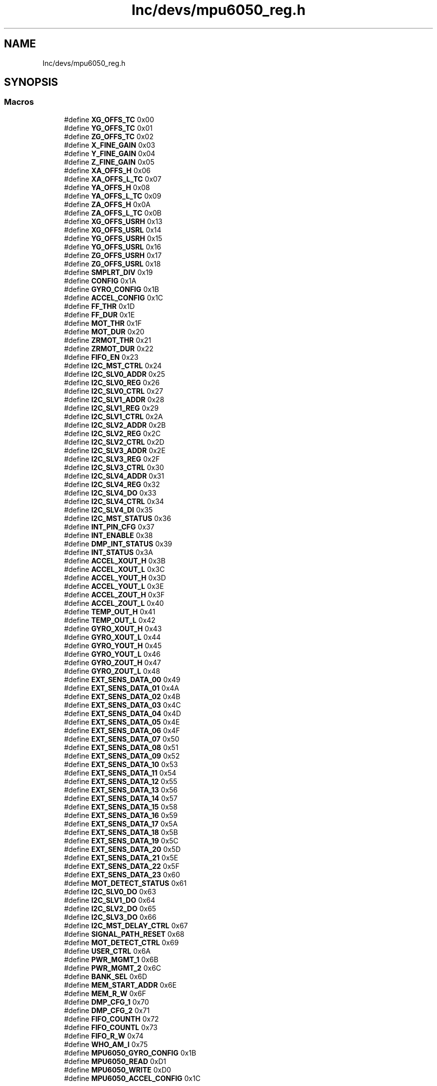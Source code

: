 .TH "Inc/devs/mpu6050_reg.h" 3 "Sun May 12 2019" "ROBOCON_2019_HORSE" \" -*- nroff -*-
.ad l
.nh
.SH NAME
Inc/devs/mpu6050_reg.h
.SH SYNOPSIS
.br
.PP
.SS "Macros"

.in +1c
.ti -1c
.RI "#define \fBXG_OFFS_TC\fP   0x00"
.br
.ti -1c
.RI "#define \fBYG_OFFS_TC\fP   0x01"
.br
.ti -1c
.RI "#define \fBZG_OFFS_TC\fP   0x02"
.br
.ti -1c
.RI "#define \fBX_FINE_GAIN\fP   0x03"
.br
.ti -1c
.RI "#define \fBY_FINE_GAIN\fP   0x04"
.br
.ti -1c
.RI "#define \fBZ_FINE_GAIN\fP   0x05"
.br
.ti -1c
.RI "#define \fBXA_OFFS_H\fP   0x06"
.br
.ti -1c
.RI "#define \fBXA_OFFS_L_TC\fP   0x07"
.br
.ti -1c
.RI "#define \fBYA_OFFS_H\fP   0x08"
.br
.ti -1c
.RI "#define \fBYA_OFFS_L_TC\fP   0x09"
.br
.ti -1c
.RI "#define \fBZA_OFFS_H\fP   0x0A"
.br
.ti -1c
.RI "#define \fBZA_OFFS_L_TC\fP   0x0B"
.br
.ti -1c
.RI "#define \fBXG_OFFS_USRH\fP   0x13"
.br
.ti -1c
.RI "#define \fBXG_OFFS_USRL\fP   0x14"
.br
.ti -1c
.RI "#define \fBYG_OFFS_USRH\fP   0x15"
.br
.ti -1c
.RI "#define \fBYG_OFFS_USRL\fP   0x16"
.br
.ti -1c
.RI "#define \fBZG_OFFS_USRH\fP   0x17"
.br
.ti -1c
.RI "#define \fBZG_OFFS_USRL\fP   0x18"
.br
.ti -1c
.RI "#define \fBSMPLRT_DIV\fP   0x19"
.br
.ti -1c
.RI "#define \fBCONFIG\fP   0x1A"
.br
.ti -1c
.RI "#define \fBGYRO_CONFIG\fP   0x1B"
.br
.ti -1c
.RI "#define \fBACCEL_CONFIG\fP   0x1C"
.br
.ti -1c
.RI "#define \fBFF_THR\fP   0x1D"
.br
.ti -1c
.RI "#define \fBFF_DUR\fP   0x1E"
.br
.ti -1c
.RI "#define \fBMOT_THR\fP   0x1F"
.br
.ti -1c
.RI "#define \fBMOT_DUR\fP   0x20"
.br
.ti -1c
.RI "#define \fBZRMOT_THR\fP   0x21"
.br
.ti -1c
.RI "#define \fBZRMOT_DUR\fP   0x22"
.br
.ti -1c
.RI "#define \fBFIFO_EN\fP   0x23"
.br
.ti -1c
.RI "#define \fBI2C_MST_CTRL\fP   0x24"
.br
.ti -1c
.RI "#define \fBI2C_SLV0_ADDR\fP   0x25"
.br
.ti -1c
.RI "#define \fBI2C_SLV0_REG\fP   0x26"
.br
.ti -1c
.RI "#define \fBI2C_SLV0_CTRL\fP   0x27"
.br
.ti -1c
.RI "#define \fBI2C_SLV1_ADDR\fP   0x28"
.br
.ti -1c
.RI "#define \fBI2C_SLV1_REG\fP   0x29"
.br
.ti -1c
.RI "#define \fBI2C_SLV1_CTRL\fP   0x2A"
.br
.ti -1c
.RI "#define \fBI2C_SLV2_ADDR\fP   0x2B"
.br
.ti -1c
.RI "#define \fBI2C_SLV2_REG\fP   0x2C"
.br
.ti -1c
.RI "#define \fBI2C_SLV2_CTRL\fP   0x2D"
.br
.ti -1c
.RI "#define \fBI2C_SLV3_ADDR\fP   0x2E"
.br
.ti -1c
.RI "#define \fBI2C_SLV3_REG\fP   0x2F"
.br
.ti -1c
.RI "#define \fBI2C_SLV3_CTRL\fP   0x30"
.br
.ti -1c
.RI "#define \fBI2C_SLV4_ADDR\fP   0x31"
.br
.ti -1c
.RI "#define \fBI2C_SLV4_REG\fP   0x32"
.br
.ti -1c
.RI "#define \fBI2C_SLV4_DO\fP   0x33"
.br
.ti -1c
.RI "#define \fBI2C_SLV4_CTRL\fP   0x34"
.br
.ti -1c
.RI "#define \fBI2C_SLV4_DI\fP   0x35"
.br
.ti -1c
.RI "#define \fBI2C_MST_STATUS\fP   0x36"
.br
.ti -1c
.RI "#define \fBINT_PIN_CFG\fP   0x37"
.br
.ti -1c
.RI "#define \fBINT_ENABLE\fP   0x38"
.br
.ti -1c
.RI "#define \fBDMP_INT_STATUS\fP   0x39"
.br
.ti -1c
.RI "#define \fBINT_STATUS\fP   0x3A"
.br
.ti -1c
.RI "#define \fBACCEL_XOUT_H\fP   0x3B"
.br
.ti -1c
.RI "#define \fBACCEL_XOUT_L\fP   0x3C"
.br
.ti -1c
.RI "#define \fBACCEL_YOUT_H\fP   0x3D"
.br
.ti -1c
.RI "#define \fBACCEL_YOUT_L\fP   0x3E"
.br
.ti -1c
.RI "#define \fBACCEL_ZOUT_H\fP   0x3F"
.br
.ti -1c
.RI "#define \fBACCEL_ZOUT_L\fP   0x40"
.br
.ti -1c
.RI "#define \fBTEMP_OUT_H\fP   0x41"
.br
.ti -1c
.RI "#define \fBTEMP_OUT_L\fP   0x42"
.br
.ti -1c
.RI "#define \fBGYRO_XOUT_H\fP   0x43"
.br
.ti -1c
.RI "#define \fBGYRO_XOUT_L\fP   0x44"
.br
.ti -1c
.RI "#define \fBGYRO_YOUT_H\fP   0x45"
.br
.ti -1c
.RI "#define \fBGYRO_YOUT_L\fP   0x46"
.br
.ti -1c
.RI "#define \fBGYRO_ZOUT_H\fP   0x47"
.br
.ti -1c
.RI "#define \fBGYRO_ZOUT_L\fP   0x48"
.br
.ti -1c
.RI "#define \fBEXT_SENS_DATA_00\fP   0x49"
.br
.ti -1c
.RI "#define \fBEXT_SENS_DATA_01\fP   0x4A"
.br
.ti -1c
.RI "#define \fBEXT_SENS_DATA_02\fP   0x4B"
.br
.ti -1c
.RI "#define \fBEXT_SENS_DATA_03\fP   0x4C"
.br
.ti -1c
.RI "#define \fBEXT_SENS_DATA_04\fP   0x4D"
.br
.ti -1c
.RI "#define \fBEXT_SENS_DATA_05\fP   0x4E"
.br
.ti -1c
.RI "#define \fBEXT_SENS_DATA_06\fP   0x4F"
.br
.ti -1c
.RI "#define \fBEXT_SENS_DATA_07\fP   0x50"
.br
.ti -1c
.RI "#define \fBEXT_SENS_DATA_08\fP   0x51"
.br
.ti -1c
.RI "#define \fBEXT_SENS_DATA_09\fP   0x52"
.br
.ti -1c
.RI "#define \fBEXT_SENS_DATA_10\fP   0x53"
.br
.ti -1c
.RI "#define \fBEXT_SENS_DATA_11\fP   0x54"
.br
.ti -1c
.RI "#define \fBEXT_SENS_DATA_12\fP   0x55"
.br
.ti -1c
.RI "#define \fBEXT_SENS_DATA_13\fP   0x56"
.br
.ti -1c
.RI "#define \fBEXT_SENS_DATA_14\fP   0x57"
.br
.ti -1c
.RI "#define \fBEXT_SENS_DATA_15\fP   0x58"
.br
.ti -1c
.RI "#define \fBEXT_SENS_DATA_16\fP   0x59"
.br
.ti -1c
.RI "#define \fBEXT_SENS_DATA_17\fP   0x5A"
.br
.ti -1c
.RI "#define \fBEXT_SENS_DATA_18\fP   0x5B"
.br
.ti -1c
.RI "#define \fBEXT_SENS_DATA_19\fP   0x5C"
.br
.ti -1c
.RI "#define \fBEXT_SENS_DATA_20\fP   0x5D"
.br
.ti -1c
.RI "#define \fBEXT_SENS_DATA_21\fP   0x5E"
.br
.ti -1c
.RI "#define \fBEXT_SENS_DATA_22\fP   0x5F"
.br
.ti -1c
.RI "#define \fBEXT_SENS_DATA_23\fP   0x60"
.br
.ti -1c
.RI "#define \fBMOT_DETECT_STATUS\fP   0x61"
.br
.ti -1c
.RI "#define \fBI2C_SLV0_DO\fP   0x63"
.br
.ti -1c
.RI "#define \fBI2C_SLV1_DO\fP   0x64"
.br
.ti -1c
.RI "#define \fBI2C_SLV2_DO\fP   0x65"
.br
.ti -1c
.RI "#define \fBI2C_SLV3_DO\fP   0x66"
.br
.ti -1c
.RI "#define \fBI2C_MST_DELAY_CTRL\fP   0x67"
.br
.ti -1c
.RI "#define \fBSIGNAL_PATH_RESET\fP   0x68"
.br
.ti -1c
.RI "#define \fBMOT_DETECT_CTRL\fP   0x69"
.br
.ti -1c
.RI "#define \fBUSER_CTRL\fP   0x6A"
.br
.ti -1c
.RI "#define \fBPWR_MGMT_1\fP   0x6B"
.br
.ti -1c
.RI "#define \fBPWR_MGMT_2\fP   0x6C"
.br
.ti -1c
.RI "#define \fBBANK_SEL\fP   0x6D"
.br
.ti -1c
.RI "#define \fBMEM_START_ADDR\fP   0x6E"
.br
.ti -1c
.RI "#define \fBMEM_R_W\fP   0x6F"
.br
.ti -1c
.RI "#define \fBDMP_CFG_1\fP   0x70"
.br
.ti -1c
.RI "#define \fBDMP_CFG_2\fP   0x71"
.br
.ti -1c
.RI "#define \fBFIFO_COUNTH\fP   0x72"
.br
.ti -1c
.RI "#define \fBFIFO_COUNTL\fP   0x73"
.br
.ti -1c
.RI "#define \fBFIFO_R_W\fP   0x74"
.br
.ti -1c
.RI "#define \fBWHO_AM_I\fP   0x75"
.br
.ti -1c
.RI "#define \fBMPU6050_GYRO_CONFIG\fP   0x1B"
.br
.ti -1c
.RI "#define \fBMPU6050_READ\fP   0xD1"
.br
.ti -1c
.RI "#define \fBMPU6050_WRITE\fP   0xD0"
.br
.ti -1c
.RI "#define \fBMPU6050_ACCEL_CONFIG\fP   0x1C"
.br
.in -1c
.SH "Macro Definition Documentation"
.PP 
.SS "#define ACCEL_CONFIG   0x1C"

.PP
Definition at line 33 of file mpu6050_reg\&.h\&.
.SS "#define ACCEL_XOUT_H   0x3B"

.PP
Definition at line 64 of file mpu6050_reg\&.h\&.
.SS "#define ACCEL_XOUT_L   0x3C"

.PP
Definition at line 65 of file mpu6050_reg\&.h\&.
.SS "#define ACCEL_YOUT_H   0x3D"

.PP
Definition at line 66 of file mpu6050_reg\&.h\&.
.SS "#define ACCEL_YOUT_L   0x3E"

.PP
Definition at line 67 of file mpu6050_reg\&.h\&.
.SS "#define ACCEL_ZOUT_H   0x3F"

.PP
Definition at line 68 of file mpu6050_reg\&.h\&.
.SS "#define ACCEL_ZOUT_L   0x40"

.PP
Definition at line 69 of file mpu6050_reg\&.h\&.
.SS "#define BANK_SEL   0x6D"

.PP
Definition at line 113 of file mpu6050_reg\&.h\&.
.SS "#define CONFIG   0x1A"

.PP
Definition at line 31 of file mpu6050_reg\&.h\&.
.SS "#define DMP_CFG_1   0x70"

.PP
Definition at line 116 of file mpu6050_reg\&.h\&.
.SS "#define DMP_CFG_2   0x71"

.PP
Definition at line 117 of file mpu6050_reg\&.h\&.
.SS "#define DMP_INT_STATUS   0x39"

.PP
Definition at line 62 of file mpu6050_reg\&.h\&.
.SS "#define EXT_SENS_DATA_00   0x49"

.PP
Definition at line 78 of file mpu6050_reg\&.h\&.
.SS "#define EXT_SENS_DATA_01   0x4A"

.PP
Definition at line 79 of file mpu6050_reg\&.h\&.
.SS "#define EXT_SENS_DATA_02   0x4B"

.PP
Definition at line 80 of file mpu6050_reg\&.h\&.
.SS "#define EXT_SENS_DATA_03   0x4C"

.PP
Definition at line 81 of file mpu6050_reg\&.h\&.
.SS "#define EXT_SENS_DATA_04   0x4D"

.PP
Definition at line 82 of file mpu6050_reg\&.h\&.
.SS "#define EXT_SENS_DATA_05   0x4E"

.PP
Definition at line 83 of file mpu6050_reg\&.h\&.
.SS "#define EXT_SENS_DATA_06   0x4F"

.PP
Definition at line 84 of file mpu6050_reg\&.h\&.
.SS "#define EXT_SENS_DATA_07   0x50"

.PP
Definition at line 85 of file mpu6050_reg\&.h\&.
.SS "#define EXT_SENS_DATA_08   0x51"

.PP
Definition at line 86 of file mpu6050_reg\&.h\&.
.SS "#define EXT_SENS_DATA_09   0x52"

.PP
Definition at line 87 of file mpu6050_reg\&.h\&.
.SS "#define EXT_SENS_DATA_10   0x53"

.PP
Definition at line 88 of file mpu6050_reg\&.h\&.
.SS "#define EXT_SENS_DATA_11   0x54"

.PP
Definition at line 89 of file mpu6050_reg\&.h\&.
.SS "#define EXT_SENS_DATA_12   0x55"

.PP
Definition at line 90 of file mpu6050_reg\&.h\&.
.SS "#define EXT_SENS_DATA_13   0x56"

.PP
Definition at line 91 of file mpu6050_reg\&.h\&.
.SS "#define EXT_SENS_DATA_14   0x57"

.PP
Definition at line 92 of file mpu6050_reg\&.h\&.
.SS "#define EXT_SENS_DATA_15   0x58"

.PP
Definition at line 93 of file mpu6050_reg\&.h\&.
.SS "#define EXT_SENS_DATA_16   0x59"

.PP
Definition at line 94 of file mpu6050_reg\&.h\&.
.SS "#define EXT_SENS_DATA_17   0x5A"

.PP
Definition at line 95 of file mpu6050_reg\&.h\&.
.SS "#define EXT_SENS_DATA_18   0x5B"

.PP
Definition at line 96 of file mpu6050_reg\&.h\&.
.SS "#define EXT_SENS_DATA_19   0x5C"

.PP
Definition at line 97 of file mpu6050_reg\&.h\&.
.SS "#define EXT_SENS_DATA_20   0x5D"

.PP
Definition at line 98 of file mpu6050_reg\&.h\&.
.SS "#define EXT_SENS_DATA_21   0x5E"

.PP
Definition at line 99 of file mpu6050_reg\&.h\&.
.SS "#define EXT_SENS_DATA_22   0x5F"

.PP
Definition at line 100 of file mpu6050_reg\&.h\&.
.SS "#define EXT_SENS_DATA_23   0x60"

.PP
Definition at line 101 of file mpu6050_reg\&.h\&.
.SS "#define FF_DUR   0x1E"

.PP
Definition at line 35 of file mpu6050_reg\&.h\&.
.SS "#define FF_THR   0x1D"

.PP
Definition at line 34 of file mpu6050_reg\&.h\&.
.SS "#define FIFO_COUNTH   0x72"

.PP
Definition at line 118 of file mpu6050_reg\&.h\&.
.SS "#define FIFO_COUNTL   0x73"

.PP
Definition at line 119 of file mpu6050_reg\&.h\&.
.SS "#define FIFO_EN   0x23"

.PP
Definition at line 40 of file mpu6050_reg\&.h\&.
.SS "#define FIFO_R_W   0x74"

.PP
Definition at line 120 of file mpu6050_reg\&.h\&.
.SS "#define GYRO_CONFIG   0x1B"

.PP
Definition at line 32 of file mpu6050_reg\&.h\&.
.SS "#define GYRO_XOUT_H   0x43"

.PP
Definition at line 72 of file mpu6050_reg\&.h\&.
.SS "#define GYRO_XOUT_L   0x44"

.PP
Definition at line 73 of file mpu6050_reg\&.h\&.
.SS "#define GYRO_YOUT_H   0x45"

.PP
Definition at line 74 of file mpu6050_reg\&.h\&.
.SS "#define GYRO_YOUT_L   0x46"

.PP
Definition at line 75 of file mpu6050_reg\&.h\&.
.SS "#define GYRO_ZOUT_H   0x47"

.PP
Definition at line 76 of file mpu6050_reg\&.h\&.
.SS "#define GYRO_ZOUT_L   0x48"

.PP
Definition at line 77 of file mpu6050_reg\&.h\&.
.SS "#define I2C_MST_CTRL   0x24"

.PP
Definition at line 41 of file mpu6050_reg\&.h\&.
.SS "#define I2C_MST_DELAY_CTRL   0x67"

.PP
Definition at line 107 of file mpu6050_reg\&.h\&.
.SS "#define I2C_MST_STATUS   0x36"

.PP
Definition at line 59 of file mpu6050_reg\&.h\&.
.SS "#define I2C_SLV0_ADDR   0x25"

.PP
Definition at line 42 of file mpu6050_reg\&.h\&.
.SS "#define I2C_SLV0_CTRL   0x27"

.PP
Definition at line 44 of file mpu6050_reg\&.h\&.
.SS "#define I2C_SLV0_DO   0x63"

.PP
Definition at line 103 of file mpu6050_reg\&.h\&.
.SS "#define I2C_SLV0_REG   0x26"

.PP
Definition at line 43 of file mpu6050_reg\&.h\&.
.SS "#define I2C_SLV1_ADDR   0x28"

.PP
Definition at line 45 of file mpu6050_reg\&.h\&.
.SS "#define I2C_SLV1_CTRL   0x2A"

.PP
Definition at line 47 of file mpu6050_reg\&.h\&.
.SS "#define I2C_SLV1_DO   0x64"

.PP
Definition at line 104 of file mpu6050_reg\&.h\&.
.SS "#define I2C_SLV1_REG   0x29"

.PP
Definition at line 46 of file mpu6050_reg\&.h\&.
.SS "#define I2C_SLV2_ADDR   0x2B"

.PP
Definition at line 48 of file mpu6050_reg\&.h\&.
.SS "#define I2C_SLV2_CTRL   0x2D"

.PP
Definition at line 50 of file mpu6050_reg\&.h\&.
.SS "#define I2C_SLV2_DO   0x65"

.PP
Definition at line 105 of file mpu6050_reg\&.h\&.
.SS "#define I2C_SLV2_REG   0x2C"

.PP
Definition at line 49 of file mpu6050_reg\&.h\&.
.SS "#define I2C_SLV3_ADDR   0x2E"

.PP
Definition at line 51 of file mpu6050_reg\&.h\&.
.SS "#define I2C_SLV3_CTRL   0x30"

.PP
Definition at line 53 of file mpu6050_reg\&.h\&.
.SS "#define I2C_SLV3_DO   0x66"

.PP
Definition at line 106 of file mpu6050_reg\&.h\&.
.SS "#define I2C_SLV3_REG   0x2F"

.PP
Definition at line 52 of file mpu6050_reg\&.h\&.
.SS "#define I2C_SLV4_ADDR   0x31"

.PP
Definition at line 54 of file mpu6050_reg\&.h\&.
.SS "#define I2C_SLV4_CTRL   0x34"

.PP
Definition at line 57 of file mpu6050_reg\&.h\&.
.SS "#define I2C_SLV4_DI   0x35"

.PP
Definition at line 58 of file mpu6050_reg\&.h\&.
.SS "#define I2C_SLV4_DO   0x33"

.PP
Definition at line 56 of file mpu6050_reg\&.h\&.
.SS "#define I2C_SLV4_REG   0x32"

.PP
Definition at line 55 of file mpu6050_reg\&.h\&.
.SS "#define INT_ENABLE   0x38"

.PP
Definition at line 61 of file mpu6050_reg\&.h\&.
.SS "#define INT_PIN_CFG   0x37"

.PP
Definition at line 60 of file mpu6050_reg\&.h\&.
.SS "#define INT_STATUS   0x3A"

.PP
Definition at line 63 of file mpu6050_reg\&.h\&.
.SS "#define MEM_R_W   0x6F"

.PP
Definition at line 115 of file mpu6050_reg\&.h\&.
.SS "#define MEM_START_ADDR   0x6E"

.PP
Definition at line 114 of file mpu6050_reg\&.h\&.
.SS "#define MOT_DETECT_CTRL   0x69"

.PP
Definition at line 109 of file mpu6050_reg\&.h\&.
.SS "#define MOT_DETECT_STATUS   0x61"

.PP
Definition at line 102 of file mpu6050_reg\&.h\&.
.SS "#define MOT_DUR   0x20"

.PP
Definition at line 37 of file mpu6050_reg\&.h\&.
.SS "#define MOT_THR   0x1F"

.PP
Definition at line 36 of file mpu6050_reg\&.h\&.
.SS "#define MPU6050_ACCEL_CONFIG   0x1C"

.PP
Definition at line 125 of file mpu6050_reg\&.h\&.
.SS "#define MPU6050_GYRO_CONFIG   0x1B"

.PP
Definition at line 122 of file mpu6050_reg\&.h\&.
.SS "#define MPU6050_READ   0xD1"

.PP
Definition at line 123 of file mpu6050_reg\&.h\&.
.SS "#define MPU6050_WRITE   0xD0"

.PP
Definition at line 124 of file mpu6050_reg\&.h\&.
.SS "#define PWR_MGMT_1   0x6B"

.PP
Definition at line 111 of file mpu6050_reg\&.h\&.
.SS "#define PWR_MGMT_2   0x6C"

.PP
Definition at line 112 of file mpu6050_reg\&.h\&.
.SS "#define SIGNAL_PATH_RESET   0x68"

.PP
Definition at line 108 of file mpu6050_reg\&.h\&.
.SS "#define SMPLRT_DIV   0x19"

.PP
Definition at line 30 of file mpu6050_reg\&.h\&.
.SS "#define TEMP_OUT_H   0x41"

.PP
Definition at line 70 of file mpu6050_reg\&.h\&.
.SS "#define TEMP_OUT_L   0x42"

.PP
Definition at line 71 of file mpu6050_reg\&.h\&.
.SS "#define USER_CTRL   0x6A"

.PP
Definition at line 110 of file mpu6050_reg\&.h\&.
.SS "#define WHO_AM_I   0x75"

.PP
Definition at line 121 of file mpu6050_reg\&.h\&.
.SS "#define X_FINE_GAIN   0x03"

.PP
Definition at line 15 of file mpu6050_reg\&.h\&.
.SS "#define XA_OFFS_H   0x06"

.PP
Definition at line 18 of file mpu6050_reg\&.h\&.
.SS "#define XA_OFFS_L_TC   0x07"

.PP
Definition at line 19 of file mpu6050_reg\&.h\&.
.SS "#define XG_OFFS_TC   0x00"

.PP
Definition at line 12 of file mpu6050_reg\&.h\&.
.SS "#define XG_OFFS_USRH   0x13"

.PP
Definition at line 24 of file mpu6050_reg\&.h\&.
.SS "#define XG_OFFS_USRL   0x14"

.PP
Definition at line 25 of file mpu6050_reg\&.h\&.
.SS "#define Y_FINE_GAIN   0x04"

.PP
Definition at line 16 of file mpu6050_reg\&.h\&.
.SS "#define YA_OFFS_H   0x08"

.PP
Definition at line 20 of file mpu6050_reg\&.h\&.
.SS "#define YA_OFFS_L_TC   0x09"

.PP
Definition at line 21 of file mpu6050_reg\&.h\&.
.SS "#define YG_OFFS_TC   0x01"

.PP
Definition at line 13 of file mpu6050_reg\&.h\&.
.SS "#define YG_OFFS_USRH   0x15"

.PP
Definition at line 26 of file mpu6050_reg\&.h\&.
.SS "#define YG_OFFS_USRL   0x16"

.PP
Definition at line 27 of file mpu6050_reg\&.h\&.
.SS "#define Z_FINE_GAIN   0x05"

.PP
Definition at line 17 of file mpu6050_reg\&.h\&.
.SS "#define ZA_OFFS_H   0x0A"

.PP
Definition at line 22 of file mpu6050_reg\&.h\&.
.SS "#define ZA_OFFS_L_TC   0x0B"

.PP
Definition at line 23 of file mpu6050_reg\&.h\&.
.SS "#define ZG_OFFS_TC   0x02"

.PP
Definition at line 14 of file mpu6050_reg\&.h\&.
.SS "#define ZG_OFFS_USRH   0x17"

.PP
Definition at line 28 of file mpu6050_reg\&.h\&.
.SS "#define ZG_OFFS_USRL   0x18"

.PP
Definition at line 29 of file mpu6050_reg\&.h\&.
.SS "#define ZRMOT_DUR   0x22"

.PP
Definition at line 39 of file mpu6050_reg\&.h\&.
.SS "#define ZRMOT_THR   0x21"

.PP
Definition at line 38 of file mpu6050_reg\&.h\&.
.SH "Author"
.PP 
Generated automatically by Doxygen for ROBOCON_2019_HORSE from the source code\&.
